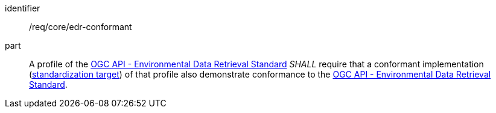 [[req_class_core_edr-conformant]]

[requirement]
====
[%metadata]
identifier:: /req/core/edr-conformant
part:: A profile of the <<ogc-edr,OGC API - Environmental Data Retrieval Standard>> _SHALL_ require that a conformant implementation (<<standardization_target_definition,standardization target>>) of that profile also demonstrate conformance to the <<ogc-edr,OGC API - Environmental Data Retrieval Standard>>.

====